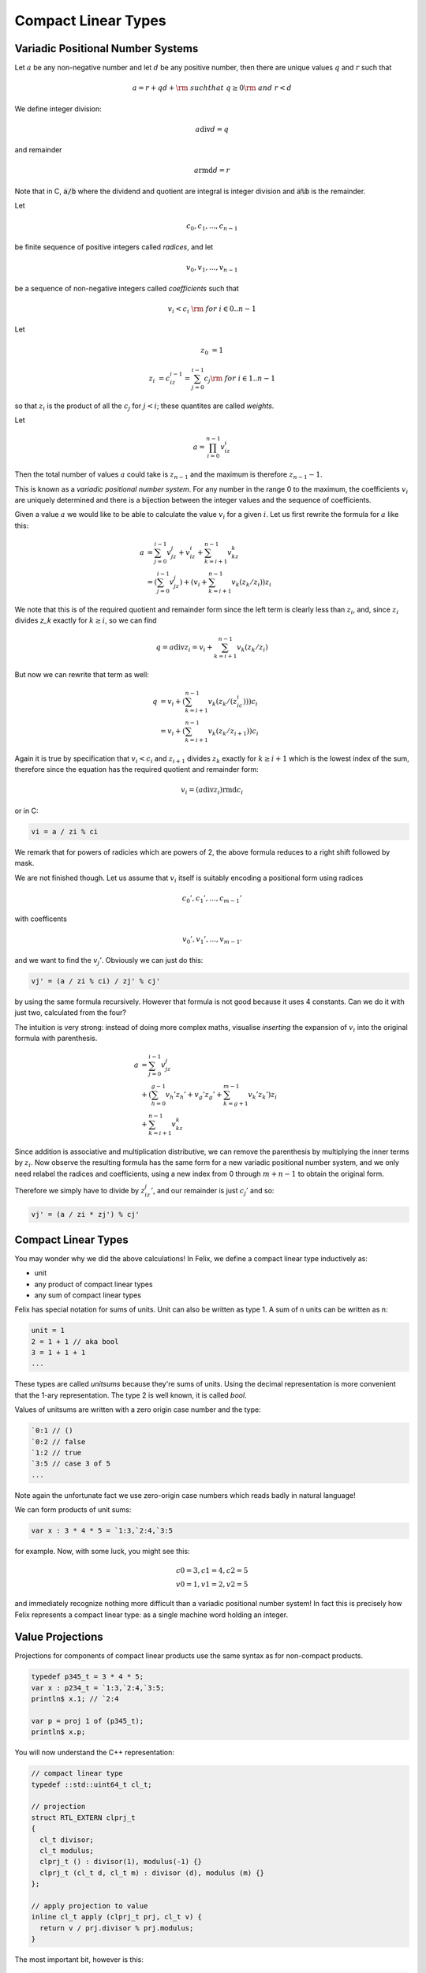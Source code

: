 .. _compactlineartypes:

Compact Linear Types
--------------------

Variadic Positional Number Systems
^^^^^^^^^^^^^^^^^^^^^^^^^^^^^^^^^^

Let :math:`a` be any non-negative number and let :math:`d` be any
positive number, then there are unique values :math:`q` and :math:`r`
such that

.. math::

  a = r + qd + {\rm\ \ such that\ } q\ge0 {\rm\ and\ } r < d

We define integer division:

.. math::

  a \operatorname{div} d = q

and remainder

.. math::

  a \operatorname{rmd} d = r

Note that in C, :code:`a/b` where the dividend and quotient
are integral is integer division and :code:`a%b` is the remainder.

Let 

.. math::

  c_0, c_1, ..., c_{n-1}

be finite sequence of positive integers called *radices*, and let

.. math::

  v_0, v_1, ..., v_{n-1}

be a sequence of non-negative integers called *coefficients* such that

.. math::

  v_i < c_i\ {\rm\ \ for\ } i \in 0..n-1

Let

.. math::

   z_0 &= 1

   z_i &= c_iz_{i-1}=\sum_{j=0}^{i-1}c_j {\rm\ \ for\ } i \in 1..n-1

so that :math:`z_i` is the product of all the :math:`c_j` for 
:math:`j<i`; these quantites are called *weights*.

Let 

.. math::

  a = \prod_{i=0}^{n-1} v_iz_i

Then the total number of values :math:`a` could take is :math:`z_{n-1}` 
and the maximum is therefore :math:`z_{n-1}-1`. 

This is known as a *variadic positional number system*.
For any number in the range 0 to the maximum, 
the coefficients :math:`v_i` are uniquely determined
and there is a bijection between the integer values and the
sequence of coefficients.

Given a value :math:`a` we would like to be able to calculate
the value :math:`v_i` for a given :math:`i`.  Let us first 
rewrite the formula for :math:`a` like this:

.. math::

  a &= \sum_{j=0}^{i-1} v_jz_j + v_iz_i + \sum_{k=i+1}^{n-1} v_kz_k\\
  &= (\sum_{j=0}^{i-1} v_jz_j) + (v_i + \sum_{k=i+1}^{n-1} v_k(z_k/z_i))z_i

We note that this is of the required quotient and remainder form
since the left term is clearly less than :math:`z_i`, 
and, since :math:`z_i` divides `z_k` exactly for :math:`k\ge i`,
so we can find

.. math:: 

  q = a \operatorname{div} z_i = v_i  + \sum_{k=i+1}^{n-1} v_k(z_k/z_i)

But now we can rewrite that term as well:

.. math:: 

  q &= v_i  + (\sum_{k=i+1}^{n-1} v_k(z_k/(z_ic_i)))c_i\\
  &= v_i  + (\sum_{k=i+1}^{n-1} v_k(z_k/z_{i+1}))c_i

Again it is true by specification that :math:`v_i < c_i`
and :math:`z_{i+1}` divides :math:`z_k` exactly for 
:math:`k\ge i+1` which is the lowest index of the
sum, therefore since the equation has the required
quotient and remainder form:

.. math:: 

  v_i = (a \operatorname{div} z_i) \operatorname{rmd} c_i

or in C:

.. code-block:: felix

  vi = a / zi % ci

We remark that for powers of radicies which are powers of 2,
the above formula reduces to a right shift followed by mask.


We are not finished though. Let us assume that :math:`v_i` itself 
is suitably encoding a positional form using radices

.. math::

  c_0', c_1', ..., c_{m-1}'

with coefficents

.. math::

  v_0', v_1', ..., v_{m-1'}


and we want to find the :math:`v_j'`. Obviously we can 
just do this:

.. code-block:: felix

  vj' = (a / zi % ci) / zj' % cj'

by using the same formula recursively. However that formula
is not good because it uses 4 constants.  
Can we do it with just two, calculated from the four?

The intuition is very strong: instead of doing more
complex maths, visualise *inserting* the expansion of
:math:`v_i` into the original formula with parenthesis. 

.. math::

  a &=  \sum_{j=0}^{i-1} v_jz_j\\
  &+ (\sum_{h=0}^{g-1} v_h'z_h' + v_g'z_g' + \sum_{k=g+1}^{m-1} v_k'z_k')z_i\\
  &+ \sum_{k=i+1}^{n-1} v_kz_k

Since addition is associative and multiplication distributive,
we can remove the parenthesis by multiplying the inner terms
by :math:`z_i`. Now observe the resulting formula has the same
form for a new variadic positional number system, and we only
need relabel the radices and coefficients, using a new index
from 0 through :math:`m+n-1` to obtain the original form.

Therefore we simply have to divide by :math:`z_iz_j'`, and
our remainder is just :math:`c_j'` and so:

.. code-block:: felix

  vj' = (a / zi * zj') % cj'


Compact Linear Types
^^^^^^^^^^^^^^^^^^^^

You may wonder why we did the above calculations!
In Felix, we define a compact linear type inductively as:

* unit
* any product of compact linear types
* any sum of compact linear types

Felix has special notation for sums of units. Unit can also be
written as type 1. A sum of n units can be written as n:

.. code-block:: felix

  unit = 1
  2 = 1 + 1 // aka bool
  3 = 1 + 1 + 1
  ...

These types are called *unitsums* because they're sums of units.
Using the decimal representation is more convenient that
the 1-ary representation. The type 2 is well known, it is
called `bool`.

Values of unitsums are written with a zero origin case number
and the type:

.. code-block:: felix

  `0:1 // ()
  `0:2 // false
  `1:2 // true
  `3:5 // case 3 of 5
  ...

Note again the unfortunate fact we use zero-origin case numbers
which reads badly in natural language!

We can form products of unit sums:

.. code-block:: felix

  var x : 3 * 4 * 5 = `1:3,`2:4,`3:5

for example. Now, with some luck, you might see this:

.. math::

  c0=3, c1=4, c2=5\\
  v0=1, v1=2, v2=5

and immediately recognize nothing more difficult than a variadic
positional number system! In fact this is precisely how Felix
represents a compact linear type: as a single machine word
holding an integer.

Value Projections
^^^^^^^^^^^^^^^^^

Projections for components of compact linear products use the same syntax
as for non-compact products.

.. code-block:: felix

  typedef p345_t = 3 * 4 * 5;
  var x : p234_t = `1:3,`2:4,`3:5;
  println$ x.1; // `2:4

  var p = proj 1 of (p345_t);
  println$ x.p;

You will now understand the C++ representation:

.. code-block:: cpp

  // compact linear type
  typedef ::std::uint64_t cl_t; 

  // projection
  struct RTL_EXTERN clprj_t 
  {
    cl_t divisor;
    cl_t modulus;
    clprj_t () : divisor(1), modulus(-1) {}
    clprj_t (cl_t d, cl_t m) : divisor (d), modulus (m) {}
  };

  // apply projection to value
  inline cl_t apply (clprj_t prj, cl_t v) {
    return v / prj.divisor % prj.modulus;
  }

The most important bit, however is this:

.. code-block:: cpp

  // reverse compose projections left \odot right
  inline clprj_t rcompose (clprj_t left, clprj_t right) {
    return clprj_t (left.divisor * right.divisor, right.modulus);
  }

Composing projections is how we get at components of nested
tuples. Its most important that the composite of two projections
is a projection, and the representation above satisfies that
condition.

Pointers
^^^^^^^^

As you know by now, by combining pointers with projection
functions, we obtain a purely functional, referentially
transparent mechanism for address calculations.

So you may wonder how we can get a pointer into a compact
linear product since the value hidden is inside an integer
and is not addressable.

The answer is seen by the C++ representation again:

.. code-block:: cpp

  struct RTL_EXTERN clptr_t 
  {
    cl_t *p;
    cl_t divisor;
    cl_t modulus;
    clptr_t () : p(0), divisor(1),modulus(-1) {}
    clptr_t (cl_t *_p, cl_t d, cl_t m) : p(_p), divisor(d),modulus(m) {}

    // upgrade from ordinary pointer
    clptr_t (cl_t *_p, cl_t siz) : p (_p), divisor(1), modulus(siz) {}
  };

As you can see, a compact linear pointer uses three machine words.
The first word `p` is just a pointer to the whole containing
location, which is a machine word. But we also store a divisor
and modulus value, which identifies how to find the component.

Here's how we get a value using the pointer:

.. code-block:: cpp

  // dereference
  inline cl_t deref(clptr_t q) { return *q.p / q.divisor % q.modulus; }

To apply a projection to a pointer:

.. code-block:: cpp

  // apply projection to pointer
  inline clptr_t applyprj (clptr_t cp, clprj_t d)  {
    return  clptr_t (cp.p, d.divisor * cp.divisor, d.modulus);
  }

And more complicated to store a value in a component:

.. code-block:: cpp

  // storeat
  inline void storeat (clptr_t q, cl_t v) {
      *q.p = *q.p - (*q.p / q.divisor % q.modulus) * q.divisor + v * q.divisor;
      //*q.p -= ((*q.p / q.divisor % q.modulus) - v) * q.divisor; //???
  }
   
Here's an example in Felix, which translates to code using
the C++ above (which is part of the Felix RTL):

.. code-block:: felix

  var x = true,false,true;
  var px = &x;     // ordinary pointer
  var p1 = px . 1; // compact linear pointer
  p1 <- true;      // store 1 bit
  println$ x;      // true, true, true
  println$ *p1;    // true

  var prj = proj 1 of (&(2^3));
  p1 = &x. prj;
  p1 <- false; 
  println$ x;      // true, false, true
  println$ *p1;    // false



Compact linear pointers have read-only and write-only variants too,
which are supertypes of the read-write pointer, the same
as for ordinary pointers.




Pointer type syntax
^^^^^^^^^^^^^^^^^^^

.. code-block:: felix

  satom := "_pclt<" stypeexpr "," stypeexpr ">"
  satom := "_rpclt<" stypeexpr "," stypeexpr ">"
  satom := "_wpclt<" stypeexpr "," stypeexpr ">"

A pointer to a compact linear type `_pclt<D,C>` specifies a pointer to a component 
type `C` embedded in a complete compact linear type `D`, which occupies a machine word.
This type is a subtype of the read-only pointer type `_rpclt<D,C>` and
write only pointer type `_wpclt<D,C>`.

